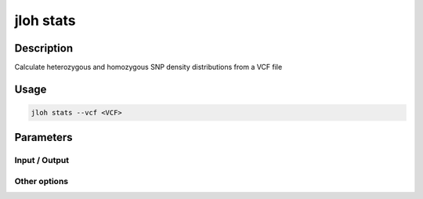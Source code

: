 .. _jloh-stats:

jloh stats
==========

Description
-----------

Calculate heterozygous and homozygous SNP density distributions from a VCF file

Usage
-----

.. code-block:: bash 

    jloh stats --vcf <VCF>

Parameters
----------

Input / Output 
^^^^^^^^^^^^^^

.. function:: --vcf <PATH>

    Input VCF file to produce statistics on. 

Other options
^^^^^^^^^^^^^

.. function:: --threads <INT>

    Number of parallel operations. 

.. function:: --window-size <INT>

    Distribution of SNP density will be calculated on genomic sliding windows of this size. 

.. function:: --step-size <INT>

    Sliding windows used in distribution will increase by this step size.